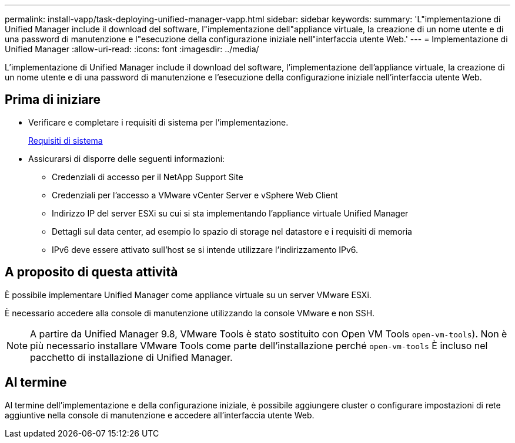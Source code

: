 ---
permalink: install-vapp/task-deploying-unified-manager-vapp.html 
sidebar: sidebar 
keywords:  
summary: 'L"implementazione di Unified Manager include il download del software, l"implementazione dell"appliance virtuale, la creazione di un nome utente e di una password di manutenzione e l"esecuzione della configurazione iniziale nell"interfaccia utente Web.' 
---
= Implementazione di Unified Manager
:allow-uri-read: 
:icons: font
:imagesdir: ../media/


[role="lead"]
L'implementazione di Unified Manager include il download del software, l'implementazione dell'appliance virtuale, la creazione di un nome utente e di una password di manutenzione e l'esecuzione della configurazione iniziale nell'interfaccia utente Web.



== Prima di iniziare

* Verificare e completare i requisiti di sistema per l'implementazione.
+
xref:concept-requirements-for-installing-unified-manager.adoc[Requisiti di sistema]

* Assicurarsi di disporre delle seguenti informazioni:
+
** Credenziali di accesso per il NetApp Support Site
** Credenziali per l'accesso a VMware vCenter Server e vSphere Web Client
** Indirizzo IP del server ESXi su cui si sta implementando l'appliance virtuale Unified Manager
** Dettagli sul data center, ad esempio lo spazio di storage nel datastore e i requisiti di memoria
** IPv6 deve essere attivato sull'host se si intende utilizzare l'indirizzamento IPv6.






== A proposito di questa attività

È possibile implementare Unified Manager come appliance virtuale su un server VMware ESXi.

È necessario accedere alla console di manutenzione utilizzando la console VMware e non SSH.

[NOTE]
====
A partire da Unified Manager 9.8, VMware Tools è stato sostituito con Open VM Tools  `open-vm-tools`). Non è più necessario installare VMware Tools come parte dell'installazione perché `open-vm-tools` È incluso nel pacchetto di installazione di Unified Manager.

====


== Al termine

Al termine dell'implementazione e della configurazione iniziale, è possibile aggiungere cluster o configurare impostazioni di rete aggiuntive nella console di manutenzione e accedere all'interfaccia utente Web.
